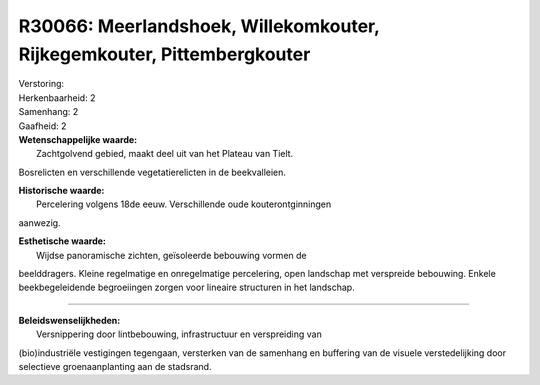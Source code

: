 R30066: Meerlandshoek, Willekomkouter, Rijkegemkouter, Pittembergkouter
=======================================================================

| Verstoring:

| Herkenbaarheid: 2

| Samenhang: 2

| Gaafheid: 2

| **Wetenschappelijke waarde:**
|  Zachtgolvend gebied, maakt deel uit van het Plateau van Tielt.
Bosrelicten en verschillende vegetatierelicten in de beekvalleien.

| **Historische waarde:**
|  Percelering volgens 18de eeuw. Verschillende oude kouterontginningen
aanwezig.

| **Esthetische waarde:**
|  Wijdse panoramische zichten, geïsoleerde bebouwing vormen de
beelddragers. Kleine regelmatige en onregelmatige percelering, open
landschap met verspreide bebouwing. Enkele beekbegeleidende begroeiingen
zorgen voor lineaire structuren in het landschap.

--------------

| **Beleidswenselijkheden:**
|  Versnippering door lintbebouwing, infrastructuur en verspreiding van
(bio)industriële vestigingen tegengaan, versterken van de samenhang en
buffering van de visuele verstedelijking door selectieve
groenaanplanting aan de stadsrand.
